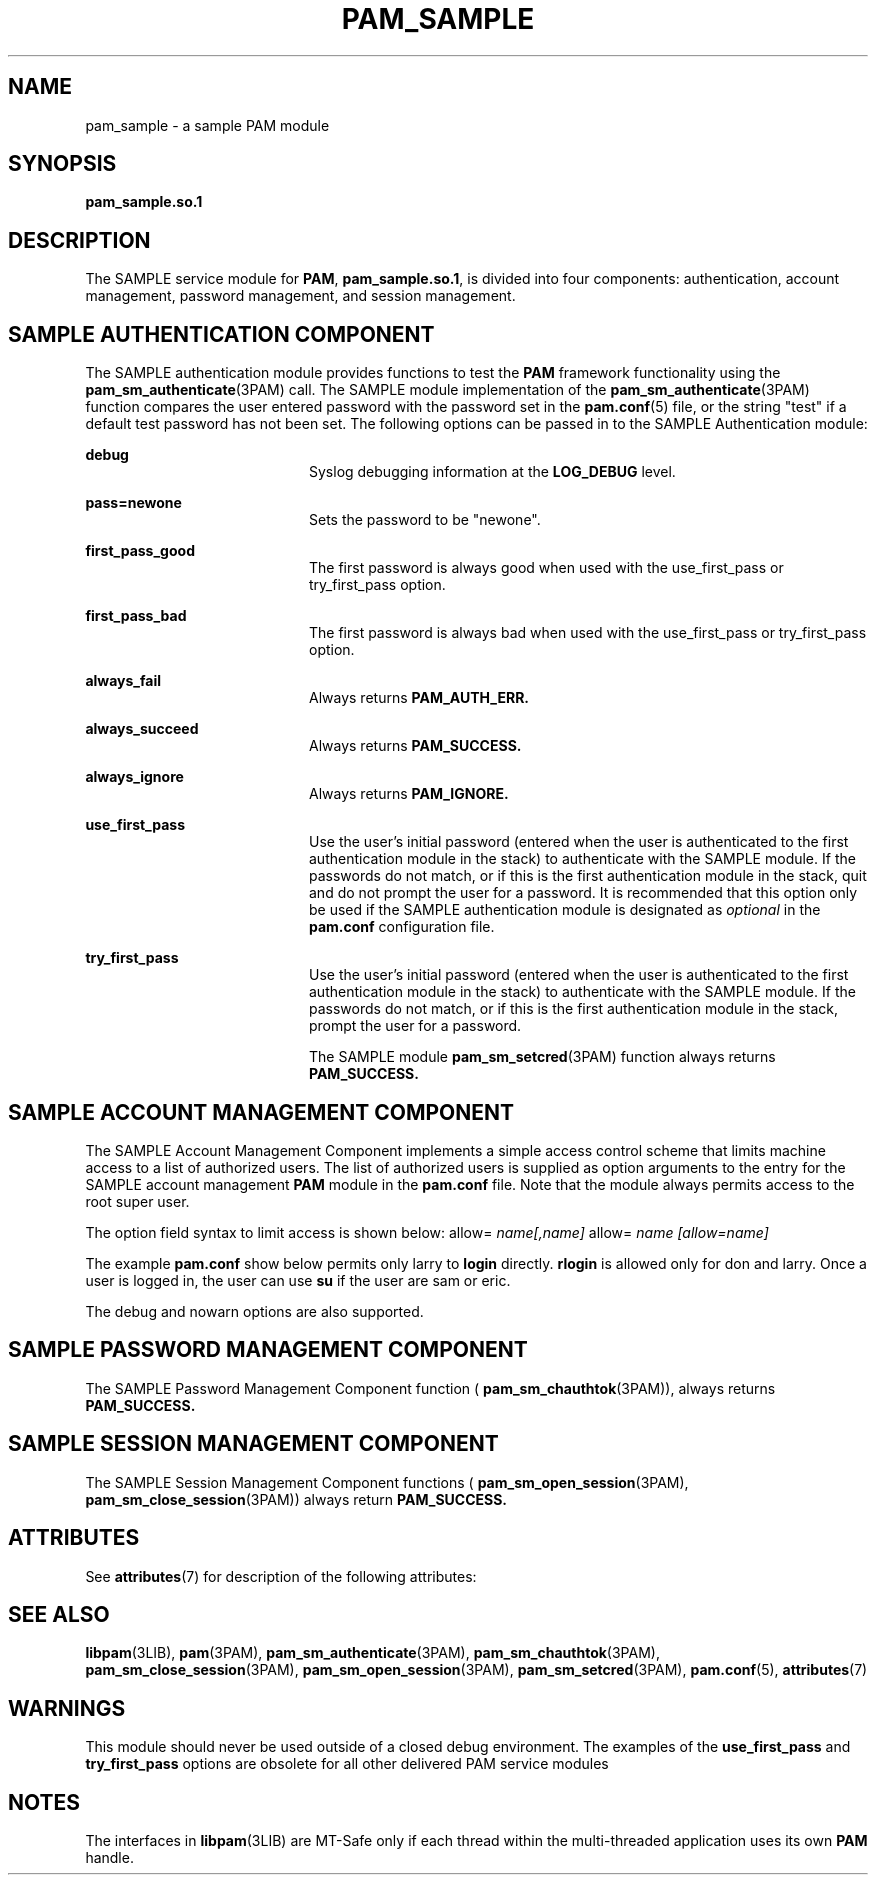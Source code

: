 '\" te
.\"  Copyright (c) 2007, Sun Microsystems, Inc. All Rights Reserved
.\" The contents of this file are subject to the terms of the Common Development and Distribution License (the "License").  You may not use this file except in compliance with the License.
.\" You can obtain a copy of the license at usr/src/OPENSOLARIS.LICENSE or http://www.opensolaris.org/os/licensing.  See the License for the specific language governing permissions and limitations under the License.
.\" When distributing Covered Code, include this CDDL HEADER in each file and include the License file at usr/src/OPENSOLARIS.LICENSE.  If applicable, add the following below this CDDL HEADER, with the fields enclosed by brackets "[]" replaced with your own identifying information: Portions Copyright [yyyy] [name of copyright owner]
.TH PAM_SAMPLE 7 "August 19, 2023"
.SH NAME
pam_sample \- a sample PAM module
.SH SYNOPSIS
.nf
\fBpam_sample.so.1\fR
.fi

.SH DESCRIPTION
The SAMPLE service module for \fBPAM\fR, \fBpam_sample.so.1\fR,
is divided into four components:
authentication, account management, password management, and session
management.
.SH SAMPLE AUTHENTICATION COMPONENT
The SAMPLE authentication module provides functions to test the \fBPAM\fR
framework functionality using the \fBpam_sm_authenticate\fR(3PAM) call. The
SAMPLE module implementation of the \fBpam_sm_authenticate\fR(3PAM) function
compares the user entered password with the password set in the
\fBpam.conf\fR(5) file, or the string "test" if a default test password has not
been set. The following options can be passed in to the SAMPLE Authentication
module:
.sp
.ne 2
.na
\fB\fBdebug\fR \fR
.ad
.RS 20n
Syslog debugging information at the \fBLOG_DEBUG\fR level.
.RE

.sp
.ne 2
.na
\fB\fBpass=newone\fR \fR
.ad
.RS 20n
Sets the password to be "newone".
.RE

.sp
.ne 2
.na
\fB\fBfirst_pass_good\fR \fR
.ad
.RS 20n
The first password is always good when used with the use_first_pass or
try_first_pass option.
.RE

.sp
.ne 2
.na
\fB\fBfirst_pass_bad\fR \fR
.ad
.RS 20n
The first password is always bad when used with the use_first_pass or
try_first_pass option.
.RE

.sp
.ne 2
.na
\fB\fBalways_fail\fR \fR
.ad
.RS 20n
Always returns \fBPAM_AUTH_ERR.\fR
.RE

.sp
.ne 2
.na
\fB\fBalways_succeed\fR \fR
.ad
.RS 20n
Always returns \fBPAM_SUCCESS.\fR
.RE

.sp
.ne 2
.na
\fB\fBalways_ignore\fR \fR
.ad
.RS 20n
Always returns \fBPAM_IGNORE.\fR
.RE

.sp
.ne 2
.na
\fB\fBuse_first_pass\fR \fR
.ad
.RS 20n
Use the user's initial password (entered when the user is authenticated to the
first authentication module in the stack) to authenticate with the SAMPLE
module. If the passwords do not match, or if this is the first authentication
module in the stack, quit and do not prompt the user for a password. It is
recommended that this option only be used if the SAMPLE authentication module
is designated as \fIoptional\fR in the \fBpam.conf\fR configuration file.
.RE

.sp
.ne 2
.na
\fB\fBtry_first_pass\fR \fR
.ad
.RS 20n
Use the user's initial password (entered when the user is authenticated to the
first authentication module in the stack) to authenticate with the SAMPLE
module. If the passwords do not match, or if this is the first authentication
module in the stack, prompt the user for a password.
.sp
The SAMPLE module \fBpam_sm_setcred\fR(3PAM) function always returns
\fBPAM_SUCCESS.\fR
.RE

.SH SAMPLE ACCOUNT MANAGEMENT COMPONENT
The SAMPLE Account Management Component implements a simple access control
scheme that limits machine access to a list of authorized users. The list of
authorized users is supplied as option arguments to the entry for the SAMPLE
account management \fBPAM\fR module in the \fBpam.conf\fR file. Note that the
module always permits access to the root super user.
.sp
.LP
The option field syntax to limit access is shown below: allow=
\fIname[,name]\fR allow= \fIname\fR \fI[allow=name]\fR
.sp
.LP
The example \fBpam.conf\fR show below permits only larry to \fBlogin\fR
directly. \fBrlogin\fR is allowed only for don and larry. Once a user is logged
in, the user can use \fBsu\fR if the user are sam or eric.
.sp

.sp
.TS
l l l l l
l l l l l .
login	account	require	pam_sample.so.1	allow=larry
dtlogin	account	require	pam_sample.so.1	allow=larry
rlogin	account	require	pam_sample.so.1	allow=don allow=larry
su	account	require	pam_sample.so.1	allow=sam,eric
.TE

.sp
.LP
The debug and nowarn options are also supported.
.SH SAMPLE PASSWORD MANAGEMENT COMPONENT
The SAMPLE Password Management Component function (
\fBpam_sm_chauthtok\fR(3PAM)), always returns \fBPAM_SUCCESS.\fR
.SH SAMPLE SESSION MANAGEMENT COMPONENT
The SAMPLE Session Management Component functions (
\fBpam_sm_open_session\fR(3PAM), \fBpam_sm_close_session\fR(3PAM)) always
return \fBPAM_SUCCESS.\fR
.SH ATTRIBUTES
See \fBattributes\fR(7) for description of the following attributes:
.sp

.sp
.TS
box;
c | c
l | l .
ATTRIBUTE TYPE	ATTRIBUTE VALUE
_
MT Level	MT-Safe with exceptions
.TE

.SH SEE ALSO
.BR libpam (3LIB),
.BR pam (3PAM),
.BR pam_sm_authenticate (3PAM),
.BR pam_sm_chauthtok (3PAM),
.BR pam_sm_close_session (3PAM),
.BR pam_sm_open_session (3PAM),
.BR pam_sm_setcred (3PAM),
.BR pam.conf (5),
.BR attributes (7)
.SH WARNINGS
This module should never be used outside of a closed debug environment. The
examples of the \fBuse_first_pass\fR and \fBtry_first_pass\fR options are
obsolete for all other delivered PAM service modules
.SH NOTES
The interfaces in \fBlibpam\fR(3LIB) are MT-Safe only if each thread within the
multi-threaded application uses its own \fBPAM\fR handle.
